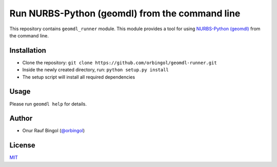 Run NURBS-Python (geomdl) from the command line
^^^^^^^^^^^^^^^^^^^^^^^^^^^^^^^^^^^^^^^^^^^^^^^

This repository contains ``geomdl_runner`` module. This module provides a tool for using
`NURBS-Python (geomdl) <https://github.com/orbingol/NURBS-Python>`_ from the command line.

Installation
============

* Clone the repository: ``git clone https://github.com/orbingol/geomdl-runner.git``
* Inside the newly created directory, run: ``python setup.py install``
* The setup script will install all required dependencies

Usage
=====

Please run ``geomdl help`` for details.

Author
======

* Onur Rauf Bingol (`@orbingol <https://github.com/orbingol>`_)

License
=======

`MIT <LICENSE>`_
